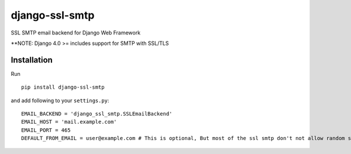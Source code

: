 django-ssl-smtp
===============

SSL SMTP email backend for Django Web Framework

**NOTE: Django 4.0 >= includes support for SMTP with SSL/TLS


Installation
------------

Run

::

    pip install django-ssl-smtp


and add following to your ``settings.py``:

::

    EMAIL_BACKEND = 'django_ssl_smtp.SSLEmailBackend'
    EMAIL_HOST = 'mail.example.com'
    EMAIL_PORT = 465
    DEFAULT_FROM_EMAIL = user@example.com # This is optional, But most of the ssl smtp don't not allow random sender name.
